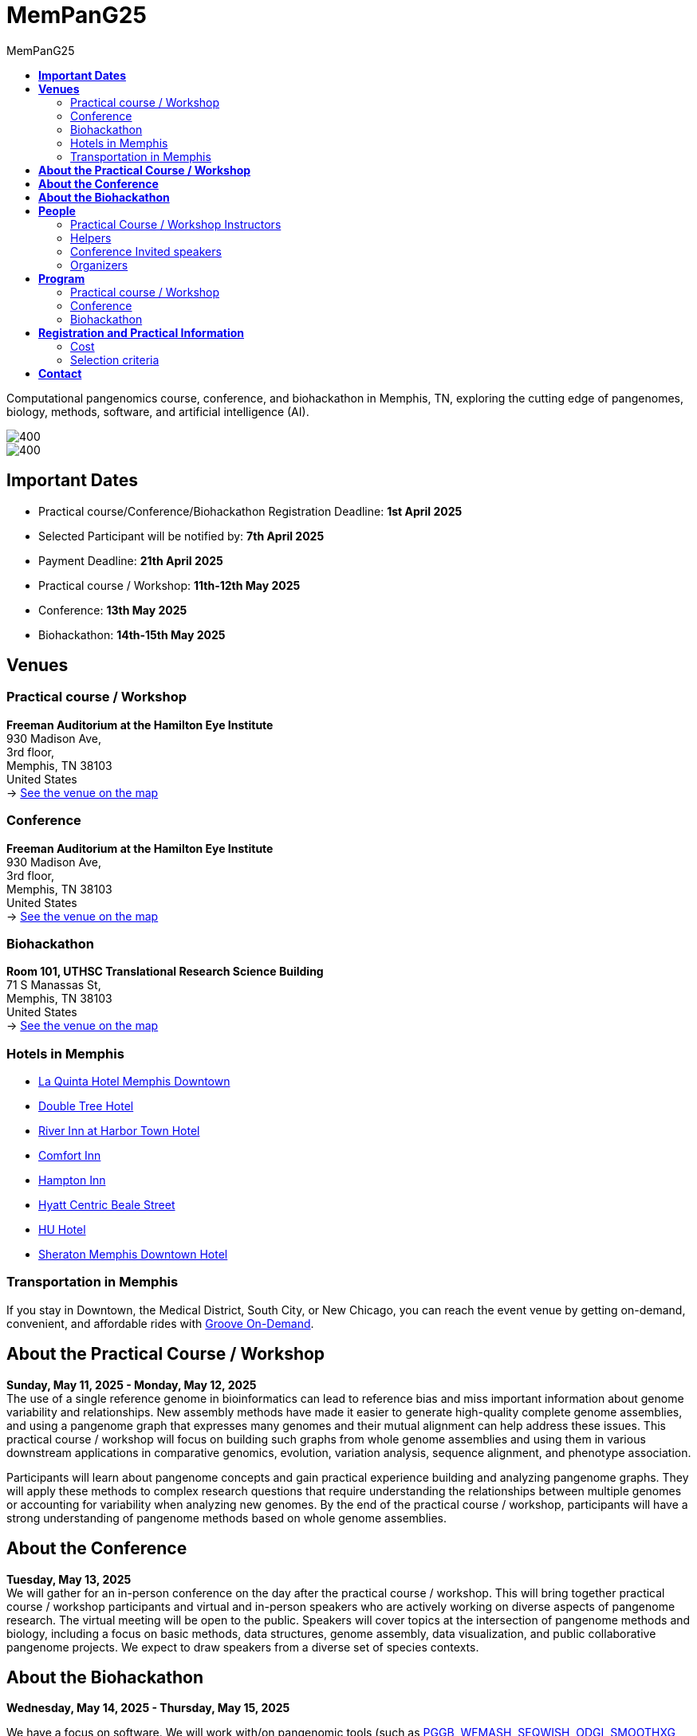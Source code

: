 = *MemPanG25*
:figure-caption!:
:toc-title: MemPanG25
:toc: left
:toclevels: 2

Computational pangenomics course, conference, and biohackathon in Memphis, TN, exploring the cutting edge of pangenomes, biology, methods, software, and artificial intelligence (AI).

image::images/DRB1-3123.fa.gz.pggb-E-s5000-l15000-p80-n10-a0-K16-k8-w50000-j5000-e5000-I0-R0-N.smooth.chop.og.lay.draw_mqc.CROP.png[400]
image::images/bridge.png[400]


== *Important Dates*

- Practical course/Conference/Biohackathon Registration Deadline: *1st April 2025*
- Selected Participant will be notified by: *7th April 2025*
- Payment Deadline: *21th April 2025*
- Practical course / Workshop: *11th-12th May 2025*
- Conference: *13th May 2025*
- Biohackathon: *14th-15th May 2025*
////
== *OPEN CALL FOR SPEAKERS - MemPanG25*

We are thrilled to announce an open invitation to experts and enthusiasts in the field of pangenome research to be a part of our upcoming MemPanG25.
This significant event is scheduled for May 14th, 2025, and aims to delve into the multifaceted world of pangenome research.
The submission deadline for talk proposals is *April 15th, 2025*.

*Focus Areas:* Our conference will cover a broad range of topics, including but not limited to, methods in pangenome research, genome assembly, data visualization, artificial intelligence (AI), and collaborative projects.

*Diverse Perspectives:* We are looking for speakers who can provide insights from different species contexts and who can discuss topics that lie at the intersection of pangenome methods and biology. We are particularly interested in hearing about your unique work and perspectives in pangenome research.

*Duration:* Each talk should be approximately 20 minutes, followed by a Q&A session, amounting to a total of 25 minutes.

*Submission:* We kindly request you to https://docs.google.com/forms/d/e/1FAIpQLSe2mnJ_kZm_I2j5lIBoLGL-hLW4mxzHpphvWomLbsul4C8goA/viewform?usp=sf_link[forward the title and abstract of your talk] upon confirmation of your participation.
You can see abstract examples at https://pangenome.github.io/MemPanG25/abstract_examples.html.

*Location:* The event will be held in Memphis.

*Conference pre-registration for speakers:* https://docs.google.com/forms/d/e/1FAIpQLSe2mnJ_kZm_I2j5lIBoLGL-hLW4mxzHpphvWomLbsul4C8goA/viewform?usp=sf_link

Let's make this a fun day!

MemPanG25 organizers
////
== *Venues*

=== Practical course / Workshop
*Freeman Auditorium at the Hamilton Eye Institute* +
930 Madison Ave, +
3rd floor, +
Memphis, TN 38103 +
United States +
-> https://www.google.com/maps/place/930+Madison+Ave,+Memphis,+TN+38103/@35.1405526,-90.0321798,17z/data=!3m1!4b1!4m6!3m5!1s0x87d57e65083437ab:0x975bb3c7cbb47cf0!8m2!3d35.1405526!4d-90.0296049!16s%2Fg%2F11c26jf2ws?entry=ttu[See the venue on the map]

=== Conference
*Freeman Auditorium at the Hamilton Eye Institute* +
930 Madison Ave, +
3rd floor, +
Memphis, TN 38103 +
United States +
-> https://www.google.com/maps/place/930+Madison+Ave,+Memphis,+TN+38103/@35.1405526,-90.0321798,17z/data=!3m1!4b1!4m6!3m5!1s0x87d57e65083437ab:0x975bb3c7cbb47cf0!8m2!3d35.1405526!4d-90.0296049!16s%2Fg%2F11c26jf2ws?entry=ttu[See the venue on the map]

=== Biohackathon
*Room 101, UTHSC Translational Research Science Building* +
71 S Manassas St, +
Memphis, TN 38103 +
United States +
-> https://maps.app.goo.gl/QpQgUyRyjzjxP1vM9[See the venue on the map]

=== Hotels in Memphis
- link:https://goo.gl/maps/arRZWkjPCNBAFfCf9[La Quinta Hotel Memphis Downtown]
- link:https://goo.gl/maps/Dwf9LgHeJLXsAJcf7[Double Tree Hotel]
- link:https://goo.gl/maps/h5A6LpmToTD7DepH8[River Inn at Harbor Town Hotel]
- link:https://goo.gl/maps/o7XrW3DZHTNqXXT26[Comfort Inn]
- link:https://goo.gl/maps/e365A6rNjZUPvFqRA[Hampton Inn]
- link:https://goo.gl/maps/rjdSg46kZFPsmKxS7[Hyatt Centric Beale Street]
- link:https://goo.gl/maps/e4BcvEabefsqEhC4A[HU Hotel]
- link:https://goo.gl/maps/Erq5cwVtM4hh8c8e7[Sheraton Memphis Downtown Hotel]

=== Transportation in Memphis

If you stay in Downtown, the Medical District, South City, or New Chicago, you can reach the event venue by getting on-demand, convenient, and affordable rides with link:https://city.ridewithvia.com/groove-on-demand[Groove On-Demand].

== *About the Practical Course / Workshop*

*Sunday, May 11, 2025 - Monday, May 12, 2025* +
The use of a single reference genome in bioinformatics can lead to reference bias and miss important information about genome variability and relationships. New assembly methods have made it easier to generate high-quality complete genome assemblies, and using a pangenome graph that expresses many genomes and their mutual alignment can help address these issues.
This practical course / workshop will focus on building such graphs from whole genome assemblies and using them in various downstream applications in comparative genomics, evolution, variation analysis, sequence alignment, and phenotype association.

Participants will learn about pangenome concepts and gain practical experience building and analyzing pangenome graphs. They will apply these methods to complex research questions that require understanding the relationships between multiple genomes or accounting for variability when analyzing new genomes.
By the end of the practical course / workshop, participants will have a strong understanding of pangenome methods based on whole genome assemblies.

== *About the Conference*

*Tuesday, May 13, 2025* +
We will gather for an in-person conference on the day after the practical course / workshop.
This will bring together practical course / workshop participants and virtual and in-person speakers who are actively working on diverse aspects of pangenome research.
The virtual meeting will be open to the public.
Speakers will cover topics at the intersection of pangenome methods and biology, including a focus on basic methods, data structures, genome assembly, data visualization, and public collaborative pangenome projects.
We expect to draw speakers from a diverse set of species contexts.

== *About the Biohackathon*

*Wednesday, May 14, 2025 - Thursday, May 15, 2025* +

We have a focus on software.
We will work with/on pangenomic tools (such as link:https://github.com/pangenome/pggb/[PGGB], link:https://github.com/waveygang/wfmash/[WFMASH], link:https://github.com/ekg/seqwish/[SEQWISH], link:https://github.com/pangenome/odgi/[ODGI], link:https://github.com/pangenome/smoothxg/[SMOOTHXG], link:https://github.com/vgteam/vg[VG], link:https://github.com/vcflib/vcflib/[VCFLIB], link:https://github.com/genetics-statistics/GEMMA/[GEMMA]) with software project leadership.
*You are welcome to bring your own projects!*

== *People*

=== Practical Course / Workshop Instructors


==== Erik Garrison - Associate Professor

.[purple]#University of Tennessee Health Science Center, Memphis, TN, US#

image:images/erik.jpeg[erik,200,role="right"] Genomicist with a quantitative social science background. I build methods that let us understand the precise relationships between thousands of genomes. In these, the genome is encoded in a graph that may represent a population sample of individuals from the same species, a metagenome, the diploid genome of a single individual, or any other useful collection of sequences.

image:images/Octicons-mark-github.svg[git,30] https://github.com/ekg[GitHub]

==== Andrea Guarracino - Postdoctoral Scholar

.[purple]#University of Tennessee Health Science Center, Memphis, TN, US#

image:images/andrea.jpeg[erik,200,role="right"]Computer (bio)scientist dedicated to developing and applying new methods to analyze ever-larger collections of sequences (also called "pangenomes") in the tree of life.

image:images/Octicons-mark-github.svg[git,30] https://andreaguarracino.github.io/[Website]

////

'''

==== Simon Heumos - PhD student

.[purple]#Quantitative Biology Center (QBiC), University of Tübingen, Tübingen, DE | Biomedical Data Science, Department of Computer Science, University of Tübingen, Tübingen, DE#

image:images/simon.png[simon,200,role="right"]

Bioinformatician by training. I am exploring methods to calculate and visualize pangenome graph layouts. These are key steps in pangenome graph construction and analysis pipelines. Cluster-scalable pangenomics is the next step.

image:images/Octicons-mark-github.svg[git,30] https://github.com/subwaystation[GitHub]

'''

////

'''

=== Helpers

==== Jan-Niklas Schmelzle - PhD student

.[purple]#ECE PhD Student, Cornell University, US#
image:images/niklas.jpeg[niklas,200,role="right"]

+
+
+

image:images/Octicons-mark-github.svg[git,30] https://scholar.google.com/citations?user=m_vTR7YAAAAJ&hl=en[Google Scholar]

==== Arun Isaac - PhD student

.[purple]#University College London, London, UK#
image:images/arun.jpg[arun,200,role="right"]

+
+
+

image:images/Octicons-mark-github.svg[git,30] https://aruni.systemreboot.net[Website]

////

==== Flavia Villani - PhD student

.[purple]#University of Tennessee Health Science Center, Memphis, TN, US#
image:images/Flavia.JPG[flavia,200,role="right"] I have a master degree in Medical Biotechnology from the University of Naples Federico II. Currently, I am a PhD student at the University of Tennessee Health Science Center. I am building the pangenome of model organisms (inbred mice and rats) using a combination of second and third generation sequence data.

image:images/Octicons-mark-github.svg[git,30] https://github.com/Flavia95[GitHub]

'''

////

=== Conference Invited speakers

TBD

////

- link:https://scholar.google.com/citations?user=C0AkpcEAAAAJ&hl=en[Mohab Helmy]
- link:https://scholar.google.ch/citations?hl=en&user=yM9CokEAAAAJ[Ragnar Groot Koerkamp]
- link:https://l.iyi.fan/[Yifan Li]
- link:https://scholar.google.com/citations?user=Bq50aCUAAAAJ&hl=en[Adrian Sampson]
- link:https://scholar.google.com/citations?user=UZLC4TYAAAAJ&hl=en[Giulia Guidi]
- link:https://scholar.google.com/citations?user=HyOMCyUAAAAJ&hl=en[Brandi Cantarel]
- link:https://aruni.systemreboot.net[Arun Isaac]

////

'''

=== Organizers

- link:https://andreaguarracino.github.io/[Andrea Guarracino], University of Tennessee Health Science Center, Memphis, TN, US
- link:http://hypervolu.me/~erik/erik_garrison.html[Erik Garrison], University of Tennessee Health Science Center, Memphis, TN, US
- link:https://github.com/Flavia95[Flavia Villani], University of Tennessee Health Science Center, Memphis, TN, US
- link:https://thebird.nl/[Pjotr Prins], University of Tennessee Health Science Center, Memphis, TN, US
- link:https://www.uthsc.edu/faculty/profile/?netid=vcolonna[Vincenza Colonna], University of Tennessee Health Science Center, Memphis, TN, US
- link:https://uthsc.edu/search/detail.php?id=T100344325[Tamara Brock], University of Tennessee Health Science Center, Memphis, TN, US
- link:https://aruni.systemreboot.net[Arun Isaac], University College London, London, UK
- link:https://www.christinaboucher.com/[Christina Boucher], University of Florida, Gainesville, FL, US

image:images/UTHSC.png[uthsc,300]

University of Tennessee Health Science Center, Department of Genetics, Genomics and Informatics

== *Program*

=== Practical course / Workshop

*Time:* Sunday-Monday, 11th-12th May 2025 +

*Place*: link:https://www.google.com/maps/place/930+Madison+Ave,+Memphis,+TN+38103/@35.1405526,-90.0321798,17z/data=!3m1!4b1!4m6!3m5!1s0x87d57e65083437ab:0x975bb3c7cbb47cf0!8m2!3d35.1405526!4d-90.0296049!16s%2Fg%2F11c26jf2ws?entry=ttu[930 Madison Ave, Freeman Auditorium at the Hamilton Eye Institute, 3rd floor]

[options="header", cols="2,1,2,4"]
|===
|Day | Time | Speaker | Topic

|Sunday, May 11, 2025 | 09:30-10:00  | Andrea or Erik | Presentation: Introduction to pangenomics
|| 10:00-10:30 | Everyone | Practical: Build your first pangenome graphs
|| 10:30-11:00 | Everyone | Coffee break
|| 11:00-12:30 | Everyone | Practical: PGGB
|| *12:30-14:00* | *Everyone* | *Lunch (provided)*
|| 14:00-14:30 | Andrea Guarracino | Presentation: Understanding pangenomes
|| 14:30-15:30 | Everyone | Practical: ODGI commands
|| 15:30-16:00 | Everyone | Coffee break
|| 16:00-16:45 | Everyone | Practical:  ODGI commands
|| 16:55-17:00 | Everyone | Q&A, Day 1 Survey
|===

[options="header", cols="2,1,2,4"]
|===
|Day | Time | Speaker | Topic
|Monday, May 12, 2025 | 09:30-09:45 | Everyone | Discussion about previous day activities
|| 09:45-10:00 | TBD | Presentation: Sequence partitioning
|| 10:00-10:30 | Everyone | Practical: Reference-guided partitioning
|| 10:30-11:00 | Everyone | Coffee break
|| 11:00-12:30 | Everyone | Practical: Reference-free partitioning
|| *12:30-14:00* | *Everyone* | *Lunch (provided)*
|| 14:00-14:30 | Andrea Guarracino | Presentation: Implicit pangenomics and pangenome genotyping
|| 14:30-16:00 | Everyone | Practical: Implicit pangenome graphs
|| 16:00-16:30 | Everyone | Coffee break
|| 16:00-16:45 | Everyone | Practical: Pangenome-based genotyping
|| 16:55-17:00 | Everyone | Q&A, Day 2 Survey
|| 17:00-17:05 | TBD | Closure
|===

=== Conference

*Time:* Tuesday, 13 May 2025 +

*Place*: link:https://www.google.com/maps/place/930+Madison+Ave,+Memphis,+TN+38103/@35.1405526,-90.0321798,17z/data=!3m1!4b1!4m6!3m5!1s0x87d57e65083437ab:0x975bb3c7cbb47cf0!8m2!3d35.1405526!4d-90.0296049!16s%2Fg%2F11c26jf2ws?entry=ttu[930 Madison Ave, Freeman Auditorium at the Hamilton Eye Institutee, 3rd floor]

[options="header", cols="2,2,5,2"]
|===
|Chair | Time | Talk | Speaker

|| 09:20 - 09:30 | Conference Opening | TDB

|link:https://TDB.github.io/[TDB TDB] | 09:30 - 10:00 | TDB | TDB
|| 10:00 - 10:30 | TDB | TDB
|| 10:30 - 11:00 | Coffee break |

|link:https://TDB[TDB TDB] | 11:00 - 11:30 | TDB | TDB
|| 11:30 - 12:00 | TDB | TDB
|| 12:00 - 12:30 | TDB | TDB
|| *12:30 - 14:00* | *Lunch* |

|link:https://github.com/TDB[TDB TDB] | 14:00 - 14:30 | TDB | TDB
|| 14:30 - 15:00 | TDB | TDB

|| 15:00 - 15:10 | Conference Closing | TDB
|===

=== Biohackathon

*Time:* Wednesday-Thursday, 14th-15th May 2025 +

*Place:* link:https://maps.app.goo.gl/QpQgUyRyjzjxP1vM9[Room 101, UTHSC Translational Research Science Building]

[options="header", cols="2,1,2,4"]
|===
|Day | Time | Speaker(s) | Topic

|Wednesday, May 14, 2025 | 09:30-10:30 | Everyone | Hacking
|| 10:30-11:00 | Everyone | Coffee break
|| 11:00-12:30 | Everyone | Hacking
|| *12:30-14:30* | *Everyone* | *Lunch*
|| 14:30-15:30 | Everyone | Hacking
|| 15:30-16:00 | Everyone | Coffee break
|| 16:00-17:00 | Everyone | Hacking
|===

[options="header", cols="2,1,2,4"]
|===
|Day | Time | Speaker(s) | Topic
|Thursday, May 15, 2025 | 09:30-10:30 | Everyone | Hacking
|| 10:30-11:00 | Everyone | Coffee break
|| 11:00-12:30 | Everyone | Hacking
|| *12:30-14:30* | *Everyone* | *Lunch*
|| 14:30-15:30 | Everyone | Hacking
|| 15:30-16:00 | Everyone | Coffee break
|| 16:00-17:00 | Everyone | Hacking
|===


== *Registration and Practical Information*

*CLOSED*

////

*Conference pre-registration for speakers:* https://docs.google.com/forms/d/e/1FAIpQLScqCwRYuMFyZceYa7skzXrZ5feg9Y5nfURVs_d_Ug7K_BY3pQ/viewform?usp=header

*Registration for event attendees:* https://docs.google.com/forms/d/e/1FAIpQLScsS1eLIfaYFTmXpH8dUaGtWpud6HWEWKdStdahbMvuqiW9iQ/viewform?usp=header

////

Registration includes access to: all lectures and practical sessions, all course materials.

=== Cost

The cost includes all expenses associated with the event, with lunches, coffee, and snacks. In certain circumstances, we can waive the fees.

- Academic - $200, with financial support if needed
- Industry - $400

=== Selection criteria

This practical course / workshop is intended for biologists and bioinformaticians interested in studying organisms with high genetic diversity or without a reference genome, as well as those involved in comparative genomics and the assembly of pangenomes for any species.

Selection of participants will be based on:

- good knowledge of Linux operating system and basic shell commands. This will be a mandatory prerequisite.
- familiarity with genomics data formats (e.g., FASTA, VCF, BED, ...) is a plus.
- impact of the practical course / workshop for the participant and his/her research group.
- stage of the research project: priority will be given to participants with data already available and ready to be analyzed (participants data will not be analyzed during the practical course / workshop).

Fulfillment of these conditions by participants will be assessed through the registration form.

[cols=">a,<a,<a", frame=none, grid=none]
|===
| image::images/memphis.jpg[width=300,height=300]
|image::images/men.jpg[width=600,height=400]
| image::images/bridge.jpg[width=300,height=300]
|===

https://www.memphistravel.com/sports-outdoors?gclid=Cj0KCQiAgOefBhDgARIsAMhqXA4Gt_kloBAAqe5LDWNW3199TI8DzRrUo4fCqSQ_cKLkRPd4xv46TUgaAt4WEALw_wcB[memphistravel]

{empty} +
{empty} +

== *Contact*

- mailto:aguarra1@uthsc.edu[aguarra1@uthsc.edu]
